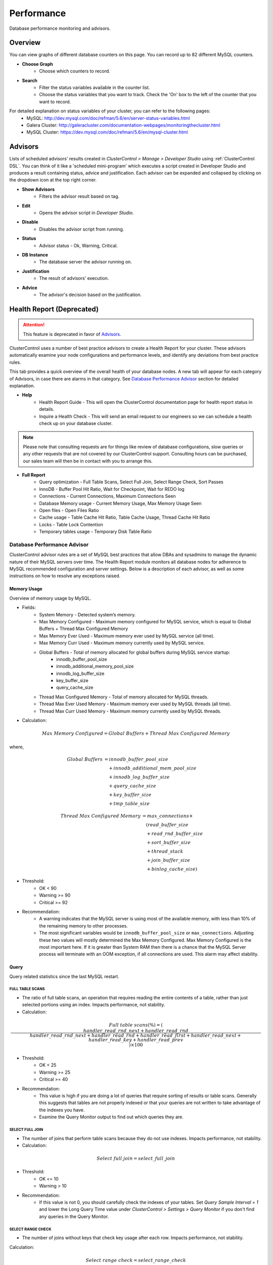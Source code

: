 .. _MySQL - Performance:

Performance
-----------

Database performance monitoring and advisors.

.. _MySQL - Performance - Overview:

Overview
++++++++

You can view graphs of different database counters on this page. You can record up to 82 different MySQL counters.

* **Choose Graph**
	- Choose which counters to record.

* **Search**
	- Filter the status variables available in the counter list.
	- Choose the status variables that you want to track. Check the 'On' box to the left of the counter that you want to record.
	
For detailed explanation on status variables of your cluster, you can refer to the following pages:
	- MySQL: http://dev.mysql.com/doc/refman/5.6/en/server-status-variables.html
	- Galera Cluster: http://galeracluster.com/documentation-webpages/monitoringthecluster.html
	- MySQL Cluster: https://dev.mysql.com/doc/refman/5.6/en/mysql-cluster.html

.. _MySQL - Performance - Advisors:

Advisors
++++++++

Lists of scheduled advisors' results created in *ClusterControl > Manage > Developer Studio* using :ref:`ClusterControl DSL`. You can think of it like a 'scheduled mini-program' which executes a script created in Developer Studio and produces a result containing status, advice and justification. Each advisor can be expanded and collapsed by clicking on the dropdown icon at the top right corner. 

* **Show Advisors**
	- Filters the advisor result based on tag.

* **Edit**
	- Opens the advisor script in *Developer Studio*.

* **Disable**
	- Disables the advisor script from running.

* **Status**
	- Advisor status - Ok, Warning, Critical.
	
* **DB Instance**
	- The database server the advisor running on.

* **Justification**
	- The result of advisors' execution.

* **Advice**
	- The advisor's decision based on the justification.

Health Report (Deprecated)
++++++++++++++++++++++++++

.. Attention:: This feature is deprecated in favor of `Advisors`_.

ClusterControl uses a number of best practice advisors to create a Health Report for your cluster. These advisors automatically examine your node configurations and performance levels, and identify any deviations from best practice rules. 

This tab provides a quick overview of the overall health of your database nodes. A new tab will appear for each category of Advisors, in case there are alarms in that category. See `Database Performance Advisor`_ section for detailed explanation.

* **Help**
	- Health Report Guide - This will open the ClusterControl documentation page for health report status in details.
	- Inquire a Health Check - This will send an email request to our engineers so we can schedule a health check up on your database cluster.

.. Note:: Please note that consulting requests are for things like review of database configurations, slow queries or any other requests that are not covered by our ClusterControl support. Consulting hours can be purchased, our sales team will then be in contact with you to arrange this.

* **Full Report**
	- Query optimization - Full Table Scans, Select Full Join, Select Range Check, Sort Passes
	- InnoDB - Buffer Pool Hit Ratio, Wait for Checkpoint, Wait for REDO log
	- Connections - Current Connections, Maximum Connections Seen
	- Database Memory usage - Current Memory Usage, Max Memory Usage Seen
	- Open files - Open Files Ratio
	- Cache usage - Table Cache Hit Ratio, Table Cache Usage, Thread Cache Hit Ratio
	- Locks - Table Lock Contention
	- Temporary tables usage - Temporary Disk Table Ratio

Database Performance Advisor
````````````````````````````

ClusterControl advisor rules are a set of MySQL best practices that allow DBAs and sysadmins to manage the dynamic nature of their MySQL servers over time. The Health Report module monitors all database nodes for adherence to MySQL recommended configuration and server settings. Below is a description of each advisor, as well as some instructions on how to resolve any exceptions raised.

Memory Usage
''''''''''''

Overview of memory usage by MySQL. 

- Fields:
	- System Memory - Detected system’s memory.
	- Max Memory Configured - Maximum memory configured for MySQL service, which is equal to Global Buffers + Thread Max Configured Memory
	- Max Memory Ever Used - Maximum memory ever used by MySQL service (all time).
	- Max Memory Curr Used - Maximum memory currently used by MySQL service.
	- Global Buffers - Total of memory allocated for global buffers during MySQL service startup:
		- innodb_buffer_pool_size
		- innodb_additional_memory_pool_size
		- innodb_log_buffer_size
		- key_buffer_size
		- query_cache_size
	- Thread Max Configured Memory - Total of memory allocated for MySQL threads.
	- Thread Max Ever Used Memory - Maximum memory ever used by MySQL threads (all time).
	- Thread Max Curr Used Memory - Maximum memory currently used by MySQL threads.

- Calculation:

.. math::

	Max\ Memory\ Configured = Global\ Buffers + Thread\ Max\ Configured\ Memory

where,

.. math::

	Global\ Buffers& = innodb\_buffer\_pool\_size \\
	& \quad + innodb\_additional\_mem\_pool\_size \\
	& \quad + innodb\_log\_buffer\_size \\
	& \quad + query\_cache\_size \\
	& \quad + key\_buffer\_size \\
	& \quad + tmp\_table\_size
	
.. math::

	Thread\ Max\ Configured\ Memory& = max\_connections \times \\
	& \quad (read\_buffer\_size \\
	& \quad + read\_rnd\_buffer\_size \\
	& \quad + sort\_buffer\_size \\
	& \quad + thread\_stack \\
	& \quad + join\_buffer\_size \\
	& \quad + binlog\_cache\_size)

- Threshold:
	- OK < 90
	- Warning >= 90
	- Critical >= 92

- Recommendation:
	- A warning indicates that the MySQL server is using most of the available memory, with less than 10% of the remaining memory to other processes.
	- The most significant variables would be ``innodb_buffer_pool_size`` or ``max_connections``. Adjusting these two values will mostly determined the Max Memory Configured. Max Memory Configured is the most important here. If it is greater than System RAM then there is a chance that the MySQL Server process will terminate with an OOM exception, if all connections are used. This alarm may affect stability.
 

Query
'''''

Query related statistics since the last MySQL restart.

FULL TABLE SCANS
................

- The ratio of full table scans, an operation that requires reading the entire contents of a table, rather than just selected portions using an index. Impacts performance, not stability.

- Calculation:

.. math::

	Full\ table\ scans (\%) = (\frac{handler\_read\_rnd\_next + handler\_read\_rnd}{handler\_read\_rnd\_next + handler\_read\_rnd + handler\_read\_first + handler\_read\_next + handler\_read\_key + handler\_read\_prev}) \times 100

- Threshold:
	- OK < 25
	- Warning >= 25
	- Critical >= 40

- Recommendation:
	- This value is high if you are doing a lot of queries that require sorting of results or table scans. Generally this suggests that tables are not properly indexed or that your queries are not written to take advantage of the indexes you have. 
	- Examine the Query Monitor output to find out which queries they are.
 

SELECT FULL JOIN
................

- The number of joins that perform table scans because they do not use indexes. Impacts performance, not stability.

- Calculation:

.. math::

	Select\ full\ join = select\_full\_join

- Threshold:
	- OK <= 10
	- Warning > 10

- Recommendation:
	- If this value is not 0, you should carefully check the indexes of your tables. Set *Query Sample Interval = 1* and lower the Long Query Time value under *ClusterControl > Settings > Query Monitor* if you don't find any queries in the Query Monitor.
 

SELECT RANGE CHECK
..................

- The number of joins without keys that check key usage after each row. Impacts performance, not stability.

Calculation:

.. math::

	Select\ range\ check = select\_range\_check

- Threshold:
	- OK <= 10
	- Warning > 10

- Recommendation:
	- If this is not 0, you should carefully check the indexes of your tables. If you don't find any queries in the *Query Monitor*, set *Query Sample Interval = 1* and lower the Long Query Time value under *ClusterControl > Settings > Query Monitor*.
 

SORT PASSES
...........

- The ratio of merge passes that the sort algorithm has had to do. Impacts performance, not stability.

- Calculation:

.. math::

	Sort\ passes = \frac {sort\_merge\_passes}{sort\_scan + sort\_range}

- Threshold:
	- OK < 3
	- Warning > 3
	- Critical > 20

- Recommendation:
	- If this value is high, you should consider increasing the value of ``sort_buffer_size`` and ``read_rnd_buffer_size``. Increase in small increments until the message disappears.
 

InnoDB
''''''

InnoDB related statistics since the last MySQL startup restart. 

INNODB BUFFER POOL HIT RATIO
............................

- Ratio of how often your pages are retrieved from memory instead of disk. Impacts performance, not stability.

- Calculation:

.. math:: 

	InnoDB\ buffer\ pool\ hit\ ratio(\%) = 1000 - (1000 \times \frac {innodb\_buffer\_pool\_reads}{innodb\_buffer\_pool\_read\_requests + innodb\_buffer\_pool\_reads})

- Threshold:
	- OK > 999
	- Warning <= 999
	- Critical <= 998

- Recommendation:
	- Increase ``innodb_buffer_pool_size`` or remove redundant indexes. 
	- If the value is low during early MySQL startup, please allow some time for the buffer pool to warm up.
 

INNODB DIRTY PAGES
..................

- Ratio of how often InnoDB needs to be flushed. Impacts performance, not stability.

- Calculation:

.. math::

	InnoDB\ dirty\ pages(\%) = \frac{innodb\_buffer\_pool\_pages\_dirty}{innodb\_buffer\_pool\_pages\_total}

- Threshold:
	- OK < 75
	- Warning >= 75
	- Critical >= 86

Recommendation:
	- During write heavy load, it is normal that this percentage increases. If the percentage of dirty pages stays high for a long time, you may want to increase the buffer pool and/or get faster disks to avoid performance bottlenecks.
 

INNODB WAIT FOR CHECKPOINT
..........................

- Ratio of how often InnoDB needs to read or create a page where no clean pages are available. Impacts performance, not stability.

- Calculation:

.. math::

	InnoDB\ wait\ for\ checkpoint = \frac{innodb\_buffer\_pool\_wait\_free}{innodb\_buffer\_pool\_write\_requests}

- Threshold:
	- OK < 1
	- Warning = 1
	- Critical = 1

- Recommendation:
	- Normally, writes to the InnoDB Buffer Pool happen in the background. However, if it is necessary to read or create a page and no clean pages are available, it is also necessary to wait for pages to be flushed first. The ``innodb_buffer_pool_wait_free`` counter counts how many times this has happened. 
	- ``innodb_buffer_pool_wait_free`` greater than 0 is a strong indicator that the InnoDB buffer pool is too small, and operations had to wait on a Checkpoint. Increase the ``innodb_buffer_pool_size``.
 

INNODB WAIT FOR REDOLOG
.......................

- Ratio of redo log contention. Impacts performance, not stability.

- Calculation:

.. math::

	InnoDB\ wait\ for\ redolog = \frac{innodb\_log\_waits}{innodb\_log\_writes}

- Threshold:
	- OK < 1
	- Warning = 1
	- Critical = 1

- Recommendation:
	- Check ``innodb_log_waits`` and if it continues to increase (from ClusterControl version 1.2.9 you can create a custom Dashbord monitoring this variable) then increase the ``innodb_log_buffer_size``.
	- It can also mean that the disks are too slow and cannot sustain disk IO, perhaps due to peak write load.
 

Connections
'''''''''''

MySQL connection statistics since last MySQL restart.

MAX CONNECTIONS CURRENT
........................

- The ratio of currently open connections (connection thread). Impacts stability.

- Calculation:

.. math::

	Max\ connections\ current(\%) = \frac{threads\_connected}{max\_connections} \times 100

- Threshold:
	- OK < 80
	- Warning >= 80
	- Critical >= 90

- Recommendation:
	- If the ratio is high, it indicates there are many concurrent connections to the MySQL server and could lead to 'too many connections' error. Try increasing the ``max_connections`` value or inspect the connections using ``SHOW FULL PROCESSLIST``.

MAX CONNECTIONS EVER SEEN
..........................

- The ratio of maximum connections to MySQL server that was ever seen. Impacts stability.

- Calculation:

.. math::

	Max\ connections\ ever\ seen(\%) = (\frac{max\_used\_connections}{max\_connections}) \times 100

- Threshold:
	- OK < 80
	- Warning >= 80
	- Critical >= 90

- Recommendation:
	- If the ratio is high, it indicates the MySQL has once reached a high number of connections and would lead to 'too many connections' error. Inspect the ``MAX CONNECTIONS CURRENT`` ratio for more information.
 

Memory
''''''

Percentage of system RAM used by MySQL server.

MYSQL MEMORY USAGE CURR
........................

- Percentage of system RAM used by MySQL server.

- Calculation:

.. math::

	MySQL\ memory\ usage\ current(\%) &= threads\_connected \times \\
	& \quad (read\_buffer\_size \\
	& \quad + read\_rnd\_buffer\_size \\
	& \quad + sort\_buffer\_size \\
	& \quad + thread\_stack \\
	& \quad + join\_buffer\_size \\
	& \quad + binlog\_cache\_size)

- Threshold:
	- OK < 90
	- Warning >= 90
	- Critical >= 92

- Recommendation:
	- If the host is swapping, increase RAM or lower ``innodb_buffer_pool_size`` or ``max_connections``.
 

MYSQL MEMORY USAGE EVER
........................

- Maximum percentage of system RAM that has ever been used by MySQL Server. 

- Calculation:

.. math::
	MySQL\ memory\ usage\ ever(\%) &= max\_used\_connections \times \\
	& \quad (read\_buffer\_size \\
	& \quad + read\_rnd\_buffer\_size \\
	& \quad + sort\_buffer\_size \\
	& \quad + thread\_stack \\
	& \quad + join\_buffer\_size \\
	& \quad + binlog\_cache\_size)

- Threshold:
	- OK < 90
	- Warning >= 90
	- Critical >= 92

- Recommendation:
	- If the host is swapping, increase RAM or lower ``innodb_buffer_pool_size`` or ``max_connections``.

Files
'''''

Files-related performance since the last MySQL restart.

OPEN FILES RATIO
.................

- The ratio of files that are open. Impacts performance, not stability.

- Calculation:

.. math::

	Open\ files\ ratio(\%) = (\frac{open\_files}{open\_files\_limit}) \times 100

- Threshold:
	- OK <= 80
	- Warning > 80
	- Critical > 90

- Recommendation:
	- Increase the system’s open files ulimit. The default value might be to low. Please refer to `this knowledgebase article <http://support.severalnines.com/entries/24464231-Adjust-Open-Files-Limit>`_ on how to do it.
 

Cache
'''''

Table cache performance since the last MySQL restart.

TABLE CACHE USAGE
..................

- The ratio of table cache usage for all threads. Impacts performance, not stability.

- Calculation:

.. math::

	Table\ cache\ usage(\%) = (\frac{opened\_tables}{table\_open\_cache}) \times 100

- Threshold:
	- OK < 80
	- Warning >= 80
	- Critical >= 90

- Recommendation:
	- Increase ``table_open_cache`` variable until the alarm message disappears.
 

TABLE CACHE HIT RATIO
.....................

- The ratio of table cache hit usage. Impacts performance, not stability.

- Calculation:

.. math::

	Table\ cache\ hit\ ratio(\%) = (\frac{open\_tables}{opened\_tables}) \times 100

- Threshold:
	- OK > 90
	- Warning <= 90
	- Critical <= 80

- Recommendation:
	- Increase ``table_open_cache`` variable until the alarm message disappears.
 

Locking
'''''''

TABLE LOCK CONTENTION
.....................

- Table lock contention ratio. Impacts performance, not stability (may impact stability on Galera clusters).

- Calculation:

.. math::

	Table\ lock\ contention(\%) = (\frac{table\_locks\_waited}{table\_locks\_waited + table\_locks\_immediate}) \times 100

- Threshold:
	- OK < 1
	- Warning >= 1
	- Critical >= 1

- Recommendation:
	- You have queries or operations that are locking tables, thus preventing concurrency (look for ``LOCK TABLE`` etc). If you are using MyISAM, change the storage engine to InnoDB if possible.
	
.. _MySQL - Performance - DB Status:

DB Status
++++++++++

DB Status provides a quick overview of MySQL status across all your database nodes, similar to ``SHOW STATUS`` statement. You can use the *Search* text field to filter the result.

.. Note:: You can check *Hide all zero values* to filter out any status that returned 0.

.. _MySQL - Performance - DB Variables:

DB Variables
++++++++++++

DB Variables provide a quick overview of MySQL variables that are set across all your database nodes, similar to ``SHOW GLOBAL VARIABLES`` statement. You can use the *Search* text field to filter the result.

.. Note:: Red text means that the variable setting is different. In some cases that is acceptable (e.g., IP address of the node).

.. _MySQL - Performance - DB Growth:

DB Growth
++++++++++

Provides a summary of your database and table growth on daily basis for the last 30 days. On the first line of the *Top 25 Largest Databases* grid, you should notice the actual size of MySQL data directory (with a folder icon). This is useful to determine whether any other files exist in the data directory may consume huge spaces e.g binary log, error log or MySQL general log.

Click on a database listed for further details on growth summary per table.

.. _MySQL - Performance - InnoDB Status:

InnoDB Status
+++++++++++++

Fetches the current InnoDB monitor output for selected host, similar to ``SHOW ENGINE INNODB STATUS`` command.

.. _MySQL - Performance - Schema Analyzer:

Schema Analyzer
+++++++++++++++

Analyzes your database schemas for missing primary keys, redundant indexes and tables using the :term:`MyISAM` storage engine. Galera Cluster needs an explicitly defined primary keys on each table (unique key does not count). MyISAM tables are not recommended in Galera. ClusterControl will periodically check the schemas for these (default every 8 hours or every CMON restart), and raise an alert if necessary.

* **Show tables without Primary Keys**
	- List of tables without primary keys. Primary key is important in Galera. DELETE operations are unsupported on tables without a primary key. Also, rows in tables without a primary key may appear in a different order on different nodes.

* **Show MyISAM Tables**
	- MyISAM does not support transactions. However, the DMLs for MyISAM should also work but its still experimental in Galera.

* **Show Redundant Indexes**
	- Having duplicate keys in schemas can hurt the performance of database:
		- They make the optimizer phase slower because MySQL needs to examine more query plans.
		- The storage engine needs to maintain, calculate and update more index statistics.
		- DML and even read queries can be slower because MySQL needs update and fetch more data to Buffer Pool for the same load.
		- Data needs more disk space so the backups will be bigger and slower.

.. _MySQL - Performance - Transaction Log:

Transaction Log
+++++++++++++++

Lists out long-running transactions and deadlocks across database cluster where you can easily view what transactions are causing the deadlocks. The default query time threshold is 30 seconds. This is configurable in CMON configuration file under ``db_long_query_time_alarm`` configuration option.

Click on the listed query to see the output of InnoDB status for detailed debugging.

* **Interval**
	- The long-running interval before ClusterControl captures the transaction.

* **Db Instance**
	- Database instance that process the transaction.

* **Host**
	- Host that performs the transaction.

* **Db**
	- Database name.

* **Tx Id**
	- Transaction ID.

* **Blocking Tx Id**
	- Transaction ID that blocked the actual transaction.

* **Query**
	- Query executed inside the transaction.

* **Duration (sec)**
	- The duration of long running transaction.

* **Last Seen**
	- When was the last time ClusterControl has seen the error.
	